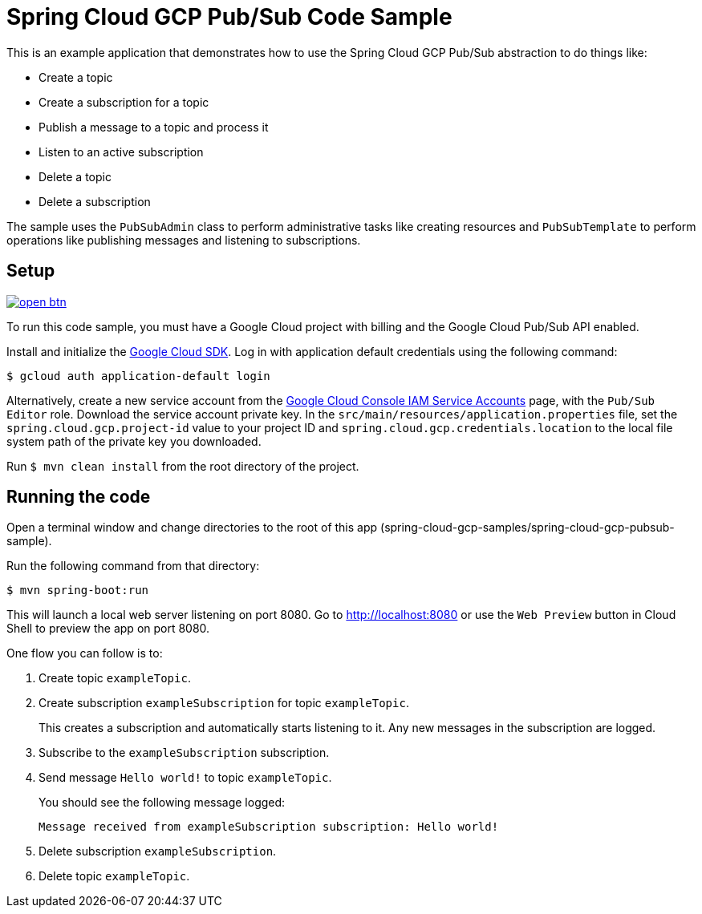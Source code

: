 = Spring Cloud GCP Pub/Sub Code Sample

This is an example application that demonstrates how to use the Spring Cloud GCP Pub/Sub abstraction to do things like:

* Create a topic
* Create a subscription for a topic
* Publish a message to a topic and process it
* Listen to an active subscription
* Delete a topic
* Delete a subscription

The sample uses the `PubSubAdmin` class to perform administrative tasks like creating resources and
`PubSubTemplate` to perform operations like publishing messages and listening to subscriptions.

== Setup

image:http://gstatic.com/cloudssh/images/open-btn.svg[link=https://ssh.cloud.google.com/cloudshell/editor?cloudshell_git_repo=https%3A%2F%2Fgithub.com%2FGoogleCloudPlatform%2Fspring-cloud-gcp&cloudshell_open_in_editor=spring-cloud-gcp-samples/spring-cloud-gcp-pubsub-sample/README.adoc]

To run this code sample, you must have a Google Cloud project with billing and the Google
Cloud Pub/Sub API enabled.

Install and initialize the https://cloud.google.com/sdk/[Google Cloud SDK].
Log in with application default credentials using the following command:

----
$ gcloud auth application-default login
----

Alternatively, create a new service account from the https://console.cloud.google.com/iam-admin/serviceaccounts/project[Google Cloud Console IAM Service Accounts] page, with the `Pub/Sub Editor` role.
Download the service account private key.
In the `src/main/resources/application.properties` file, set the `spring.cloud.gcp.project-id` value to your project ID and `spring.cloud.gcp.credentials.location` to the local file system path of the private key you downloaded.

Run `$ mvn clean install` from the root directory of the project.

== Running the code

Open a terminal window and change directories to the root of this app (spring-cloud-gcp-samples/spring-cloud-gcp-pubsub-sample).

Run the following command from that directory:

----
$ mvn spring-boot:run
----

This will launch a local web server listening on port 8080. Go to http://localhost:8080 or use the `Web Preview` button
in Cloud Shell to preview the app on port 8080.

One flow you can follow is to:

1. Create topic `exampleTopic`.

2. Create subscription `exampleSubscription` for topic `exampleTopic`.
+
This creates a subscription and automatically starts listening to it.
Any new messages in the subscription are logged.

3. Subscribe to the `exampleSubscription` subscription.

4. Send message `Hello world!` to topic `exampleTopic`.
+
You should see the following message logged:
+
----
Message received from exampleSubscription subscription: Hello world!
----

5. Delete subscription `exampleSubscription`.

6. Delete topic `exampleTopic`.

